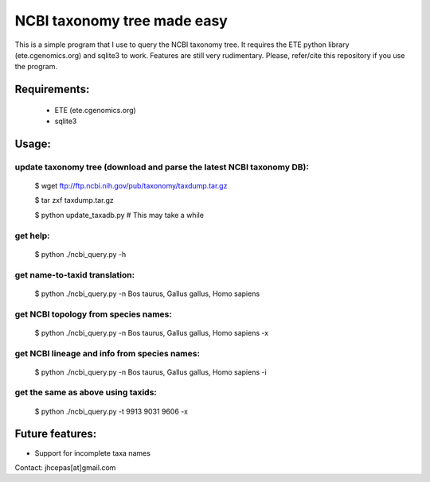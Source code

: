 NCBI taxonomy tree made easy
=============================

This is a simple program that I use to query the NCBI taxonomy
tree. It requires the ETE python library (ete.cgenomics.org) and
sqlite3 to work.  Features are still very rudimentary. Please,
refer/cite this repository if you use the program.

Requirements: 
***************

 * ETE (ete.cgenomics.org)
 * sqlite3 


Usage:
*********

update taxonomy tree (download and parse the latest NCBI taxonomy DB): 
-----------------------------------------------------------------------
  $ wget  ftp://ftp.ncbi.nih.gov/pub/taxonomy/taxdump.tar.gz

  $ tar zxf taxdump.tar.gz 

  $ python update_taxadb.py # This may take a while

get help:
------------
  $ python ./ncbi_query.py -h 

get name-to-taxid translation: 
------------------------------------
  $ python ./ncbi_query.py -n Bos taurus, Gallus gallus, Homo sapiens 

get NCBI topology from species names:
------------------------------------------------
  $ python ./ncbi_query.py -n Bos taurus, Gallus gallus, Homo sapiens -x

get NCBI lineage and info from species names: 
------------------------------------------------
  $ python ./ncbi_query.py -n Bos taurus, Gallus gallus, Homo sapiens -i

get the same as above using taxids: 
------------------------------------
  $ python ./ncbi_query.py -t 9913 9031 9606 -x

Future features: 
******************

* Support for incomplete taxa names


Contact: jhcepas[at]gmail.com
